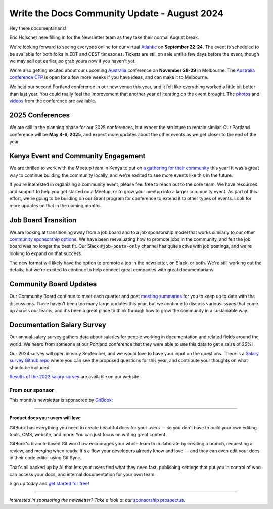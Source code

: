 .. post:: Aug 8, 2024
   :tags: stats, newsletter
   :author: Eric Holscher

Write the Docs Community Update - August 2024
=============================================

Hey there documentarians!

Eric Holscher here filling in for the Newsletter team as they take their normal August break.

We're looking forward to seeing everyone online for our virtual `Atlantic <http://www.writethedocs.org/conf/atlantic/2024/>`_ on **September 22-24**. The event is scheduled to be available for both folks in EDT and CEST timezones. Tickets are still on sale until a few days before the event, though we may sell out earlier, so grab yours now if you haven't yet.

We're also getting excited about our upcoming `Australia <http://www.writethedocs.org/conf/australia/2024/>`_ conference on **November 28-29** in Melbourne. The `Australia conference CFP <https://www.writethedocs.org/conf/australia/2024/cfp/>`_ is open for a few more weeks if you have ideas, and can make it to Melbourne.

We held our second Portland conference in our new venue this year, and it felt like everything worked a little bit better than last year. You could really feel the improvement that another year of iterating on the event brought.  The `photos <https://www.flickr.com/photos/writethedocs/albums/72177720316224454/>`_ and `videos <https://www.youtube.com/playlist?list=PLZAeFn6dfHpm4FboYSTD1Bs8Yp8k_JvAL>`_ from the conference are available.

2025 Conferences
----------------

We are still in the planning phase for our 2025 conferences, but expect the structure to remain similar. Our Portland conference will be **May 4-6, 2025**, and expect more updates about the other events as we get closer to the end of the year.

Kenya Event and Community Engagement
------------------------------------

We are thrilled to work with the Meetup team in Kenya to put on `a gathering for their community <https://wtdkenya.hashnode.dev/write-the-docs-kenya-summit-2024>`_ this year! It was a great way to continue building the community locally, and we're excited to see more events like this in the future.

If you're interested in organizing a community event, please feel free to reach out to the core team. We have resources and support to help you get started on a Meetup, or to grow your meetup into a larger community event.
As part of this effort, we're going to be building on our Grant program for conference to extend it to other types of events.
Look for more updates on that in the coming months.

Job Board Transition
--------------------

We are looking at transitioning away from a job board and to a job sponsorship model that works similarly to our other `community sponsorship options <https://www.writethedocs.org/sponsorship/>`_. We have been reevaluating how to promote jobs in the community, and felt the job board was no longer the best fit. Our Slack ``#job-posts-only`` channel has quite active with job postings, and we're looking to expand on that success.

The new format will likely have the option to promote a job in the newsletter, on Slack, or both. We're still working out the details, but we're excited to continue to help connect great companies with great documentarians.

Community Board Updates
-----------------------

Our Community Board continue to meet each quarter and post `meeting summaries <https://www.writethedocs.org/blog/archive/tag/community-board/>`_ for you to keep up to date with the discussions.
There haven't been too many large updates this year, but we continue to discuss various issues that come up across our teams,
and it's been a great place to think through how to grow the community in a sustainable way.

Documentation Salary Survey
---------------------------

Our annual salary survey gathers data about salaries for people working in documentation and related fields around the world. We heard from someone at our Portland conference that they were able to use this data to get a raise of 25%!

Our 2024 survey will open in early September, and we would love to have your input on the questions. There is a `Salary survey Github repo <https://github.com/writethedocs/salary-survey>`_ where you can see the proposed questions for this year, and contribute your thoughts on what should be included.

`Results of the 2023 salary survey <https://www.writethedocs.org/surveys/salary-survey/2023/>`__ are available on our website.

----------------
From our sponsor
----------------


This month's newsletter is sponsored by `GitBook <https://www.gitbook.com/?utm_campaign=product-docs&utm_medium=email&utm_source=write_the_docs&utm_content=newsletter>`_:

------

.. image:: /_static/img/sponsors/gitbook.png
  :align: center
  :width: 75%
  :target: https://www.gitbook.com/?utm_campaign=product-docs&utm_medium=email&utm_source=write_the_docs&utm_content=newsletter
  :alt: GitBook logo

+++++++++++++++++++++++++++++++++
Product docs your users will love
+++++++++++++++++++++++++++++++++

GitBook has everything you need to create beautiful docs for your users — so you don't have to build your own editing tools, CMS, website, and more. You can just focus on writing great content.

GitBook's branch-based Git workflow encourages your whole team to collaborate by creating a branch, requesting a review, and merging when ready. It's a flow your developers already know and love — and they can even edit your docs in their code editor using Git Sync.

That's all backed up by AI that lets your users find what they need fast, publishing settings that put you in control of who can access your docs, and internal documentation for your own team.

Sign up today and `get started for free <https://www.gitbook.com/?utm_campaign=product-docs&utm_medium=email&utm_source=write_the_docs&utm_content=newsletter>`__!

------

*Interested in sponsoring the newsletter? Take a look at our* `sponsorship prospectus </sponsorship/newsletter/>`__.
